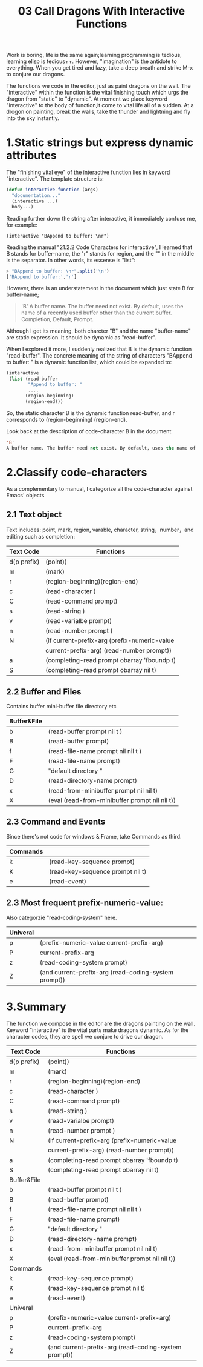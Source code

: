 #+TITLE: 03 Call Dragons With Interactive Functions

Work is boring, life is the same again;learning programming is tedious, learning elisp is tedious++. However,  "imagination" is the antidote to everything. When you get tired and lazy, take a deep breath and strike M-x to conjure our dragons.

The functions we code in the editor, just as paint dragons on the wall. The "interactive" within the function is the vital finishing touch which urgs the dragon from "static" to "dynamic".
At moment we place keyword "interactive" to the body of function,it come to vital life all of a sudden.  At a drogon on painting, break the walls, take the
thunder and lightning and fly into the sky instantly.

#+attr_html: :width 500px
[[file:images/hualongdianjing.jpg]]

* 1.Static strings but express dynamic attributes

The "finishing vital eye" of the interactive function lies in keyword "interactive". The template structure is:

#+begin_src emacs-lisp :tangle yes
(defun interactive-function (args)
  "documentation..."
  (interactive ...)
  body...)
#+end_src

Reading further down the string after interactive, it immediately confuse me, for example:

: (interactive "BAppend to buffer: \nr")

Reading the manual "21.2.2 Code Characters for interactive", I learned that B stands for buffer-name, the "r" stands for region, and the "\n" in the middle is the separator. In other words, its essense is "list":

#+BEGIN_SRC js :results output
> "BAppend to buffer: \nr".split('\n')
['BAppend to buffer:','r']
#+END_SRC

However, there is an understatement in the document which just state B for buffer-name;

#+begin_quote
'B'
A buffer name. The buffer need not exist. By default, uses the name of a recently used buffer other than the current buffer. Completion, Default, Prompt.
#+end_quote

Although I get its meaning, both charcter "B" and the name "buffer-name" are static expression. It should be dynamic as "read-buffer".

When I explored it more, I suddenly realized that B is the dynamic function "read-buffer". The concrete meaning of the string of characters "BAppend to buffer: \nr" is a dynamic function list, which could be expanded to:

#+begin_src emacs-lisp :tangle yes
(interactive
 (list (read-buffer
        "Append to buffer: "
        ....
       (region-beginning)
       (region-end)))
#+end_src

So, the static character B is the dynamic function read-buffer, and r corresponds to (region-beginning) (region-end).

Look back at the description of code-character B in the document:

#+begin_src emacs-lisp :tangle yes
'B'
A buffer name. The buffer need not exist. By default, uses the name of a recently used buffer other than the current buffer. Completion, Default, Prompt.
#+end_src
* 2.Classify code-characters

As a complementary to manual, I categorize all the code-character against Emacs' objects

** 2.1 Text object

Text includes: point, mark, region, varable, character, string，number，and editing such as completion:

|-------------+------------------------------------------------------|
| Text Code   | Functions                                            |
|-------------+------------------------------------------------------|
| d(p prefix) | (point))                                             |
| m           | (mark)                                               |
| r           | (region-beginning)(region-end)                       |
| c           | (read-character )                                    |
| C           | (read-command prompt)                                |
| s           | (read-string )                                       |
| v           | (read-varialbe prompt)                               |
| n           | (read-number prompt )                                |
| N           | (if current-prefix-arg (prefix-numeric-value         |
|             | current-prefix-arg) (read-number prompt))            |
| a           | (completing-read prompt obarray 'fboundp t)          |
| S           | (completing-read prompt obarray nil t)               |
|-------------+------------------------------------------------------|

** 2.2 Buffer and Files

Contains buffer mini-buffer file directory etc

|-------------+------------------------------------------------------|
| Buffer&File |                                                      |
|-------------+------------------------------------------------------|
| b           | (read-buffer prompt nil t )                          |
| B           | (read-buffer prompt)                                 |
| f           | (read-file-name prompt nil nil t )                   |
| F           | (read-file-name prompt)                              |
| G           | "default directory "                                 |
| D           | (read-directory-name prompt)                         |
| x           | (read-from-minibuffer prompt nil nil t)              |
| X           | (eval (read-from-minibuffer prompt nil nil t))       |
|-------------+------------------------------------------------------|

** 2.3 Command and Events

Since there's not code for  windows & Frame, take Commands as third.

|----------+----------------------------------|
| Commands |                                  |
|----------+----------------------------------|
| k        | (read-key-sequence prompt)       |
| K        | (read-key-sequence prompt nil t) |
| e        | (read-event)                     |
|----------+----------------------------------|

** 2.3 Most frequent prefix-numeric-value:

Also categorzie "read-coding-system" here.

|-------------+------------------------------------------------------|
| Univeral    |                                                      |
|-------------+------------------------------------------------------|
| p           | (prefix-numeric-value current-prefix-arg)            |
| P           | current-prefix-arg                                   |
| z           | (read-coding-system prompt)                          |
| Z           | (and current-prefix-arg (read-coding-system prompt)) |
|-------------+------------------------------------------------------|

* 3.Summary

#+attr_html: :width 500px
[[file:images/jiayufeilong.jpg]]

The function we compose in the editor are the dragons painting on the wall.
Keyword "interactive" is the vital parts make dragons dynamic. As for the character codes, they are spell we conjure to drive our dragon.

|-------------+------------------------------------------------------|
| Text Code   | Functions                                            |
|-------------+------------------------------------------------------|
| d(p prefix) | (point))                                             |
| m           | (mark)                                               |
| r           | (region-beginning)(region-end)                       |
| c           | (read-character )                                    |
| C           | (read-command prompt)                                |
| s           | (read-string )                                       |
| v           | (read-varialbe prompt)                               |
| n           | (read-number prompt )                                |
| N           | (if current-prefix-arg (prefix-numeric-value         |
|             | current-prefix-arg) (read-number prompt))            |
| a           | (completing-read prompt obarray 'fboundp t)          |
| S           | (completing-read prompt obarray nil t)               |
|-------------+------------------------------------------------------|
| Buffer&File |                                                      |
|-------------+------------------------------------------------------|
| b           | (read-buffer prompt nil t )                          |
| B           | (read-buffer prompt)                                 |
| f           | (read-file-name prompt nil nil t )                   |
| F           | (read-file-name prompt)                              |
| G           | "default directory "                                 |
| D           | (read-directory-name prompt)                         |
| x           | (read-from-minibuffer prompt nil nil t)              |
| X           | (eval (read-from-minibuffer prompt nil nil t))       |
|-------------+------------------------------------------------------|
| Commands    |                                                      |
|-------------+------------------------------------------------------|
| k           | (read-key-sequence prompt)                           |
| K           | (read-key-sequence prompt nil t)                     |
| e           | (read-event)                                         |
|-------------+------------------------------------------------------|
| Univeral    |                                                      |
|-------------+------------------------------------------------------|
| p           | (prefix-numeric-value current-prefix-arg)            |
| P           | current-prefix-arg                                   |
| z           | (read-coding-system prompt)                          |
| Z           | (and current-prefix-arg (read-coding-system prompt)) |
|-------------+------------------------------------------------------|


